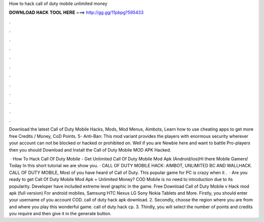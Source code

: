 How to hack call of duty mobile unlimited money



𝐃𝐎𝐖𝐍𝐋𝐎𝐀𝐃 𝐇𝐀𝐂𝐊 𝐓𝐎𝐎𝐋 𝐇𝐄𝐑𝐄 ===> http://gg.gg/11pbpg?595433



.



.



.



.



.



.



.



.



.



.



.



.

Download the latest Call of Duty Mobile Hacks, Mods, Mod Menus, Aimbots, Learn how to use cheating apps to get more free Credits / Money, CoD Points. 5- Anti-Ban: This mod variant provides the players with enormous security wherever your account can not be blocked or hacked or prohibited on. Well if you are Newbie here and want to battle Pro-players then you should Download and Install the Call of Duty Mobile MOD APK Hacked.

 · How To Hack Call Of Duty Mobile - Get Unlimited Call Of Duty Mobile Mod Apk (Android/ios)Hi there Mobile Gamers! Today In this short tutorial we are show you. · CALL OF DUTY MOBILE HACK: AIMBOT, UNLIMITED BC AND WALLHACK. CALL OF DUTY MOBILE, Most of you have heard of Call of Duty. This popular game for PC is crazy when it .  · Are you ready to get Call Of Duty Mobile Mod Apk + Unlimited Money? COD Mobile is no need to introduction due to its popularity. Developer have included extreme level graphic in the game. Free Download Call of Duty Mobile v Hack mod apk (full version) For android mobiles, Samsung HTC Nexus LG Sony Nokia Tablets and More. Firstly, you should enter your username of you account COD. call of duty hack apk download. 2. Secondly, choose the region where you are from and where you play this wonderful game. call of duty hack cp. 3. Thirdly, you will select the number of points and credits you require and then give it in the generate button.

